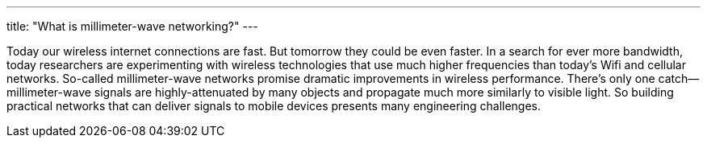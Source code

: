 ---
title: "What is millimeter-wave networking?"
---

Today our wireless internet connections are fast.
//
But tomorrow they could be even faster.
//
In a search for ever more bandwidth, today researchers are experimenting with
wireless technologies that use much higher frequencies than today's Wifi and
cellular networks.
//
So-called millimeter-wave networks promise dramatic improvements in wireless
performance.
//
There's only one catch--millimeter-wave signals are highly-attenuated by many
objects and propagate much more similarly to visible light.
//
So building practical networks that can deliver signals to mobile devices
presents many engineering challenges.

// vim: ts=2:et:ft=asciidoc
